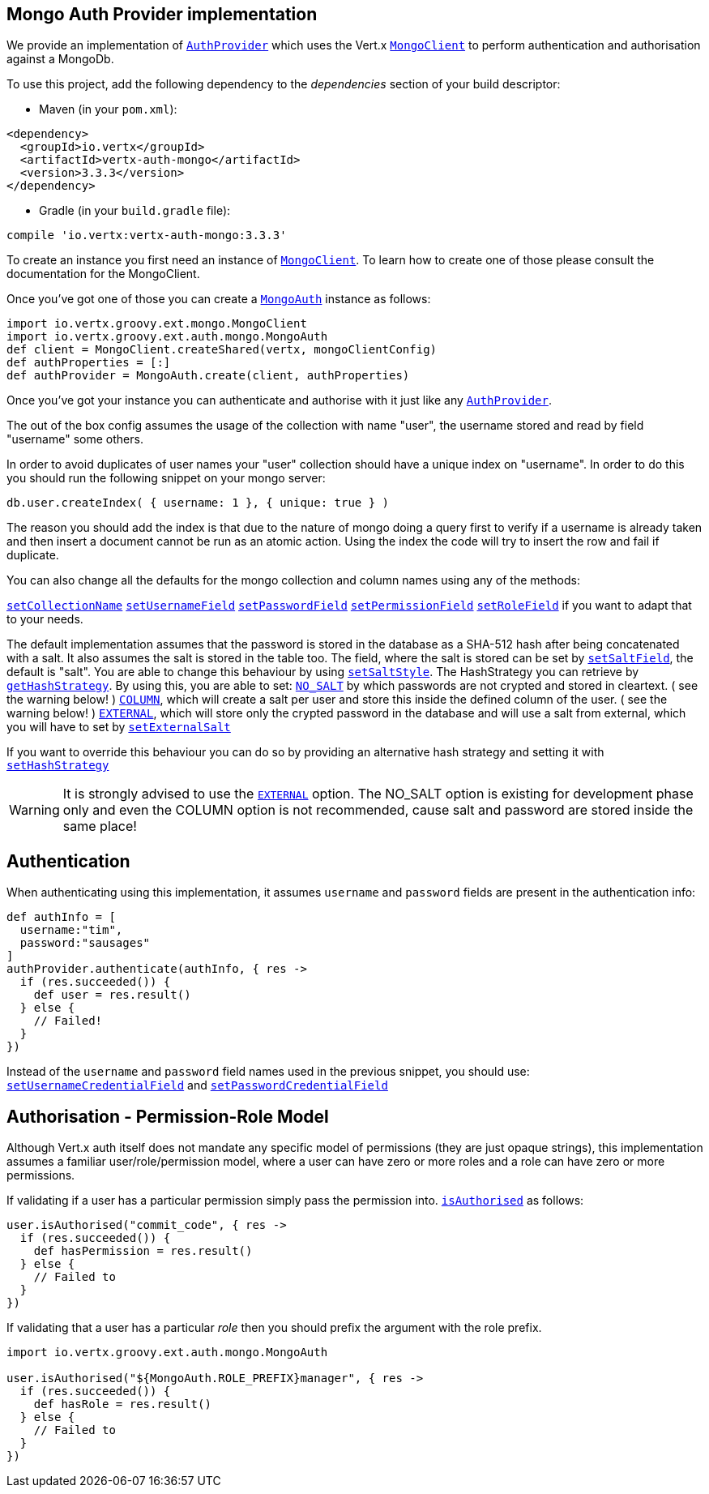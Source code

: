 == Mongo Auth Provider implementation

We provide an implementation of `link:../../groovydoc/io/vertx/groovy/ext/auth/AuthProvider.html[AuthProvider]` which uses the Vert.x `link:../../groovydoc/io/vertx/groovy/ext/mongo/MongoClient.html[MongoClient]`
to perform authentication and authorisation against a MongoDb.

To use this project, add the following
dependency to the _dependencies_ section of your build descriptor:

* Maven (in your `pom.xml`):

[source,xml,subs="+attributes"]
----
<dependency>
  <groupId>io.vertx</groupId>
  <artifactId>vertx-auth-mongo</artifactId>
  <version>3.3.3</version>
</dependency>
----

* Gradle (in your `build.gradle` file):

[source,groovy,subs="+attributes"]
----
compile 'io.vertx:vertx-auth-mongo:3.3.3'
----

To create an instance you first need an instance of `link:../../groovydoc/io/vertx/groovy/ext/mongo/MongoClient.html[MongoClient]`. To learn how to create one
of those please consult the documentation for the MongoClient.

Once you've got one of those you can create a `link:../../groovydoc/io/vertx/groovy/ext/auth/mongo/MongoAuth.html[MongoAuth]` instance as follows:

[source,groovy]
----
import io.vertx.groovy.ext.mongo.MongoClient
import io.vertx.groovy.ext.auth.mongo.MongoAuth
def client = MongoClient.createShared(vertx, mongoClientConfig)
def authProperties = [:]
def authProvider = MongoAuth.create(client, authProperties)

----

Once you've got your instance you can authenticate and authorise with it just like any `link:../../groovydoc/io/vertx/groovy/ext/auth/AuthProvider.html[AuthProvider]`.

The out of the box config assumes the usage of the collection with name "user", the username stored and read by field "username"
some others.

In order to avoid duplicates of user names your "user" collection should have a unique index on "username". In order
to do this you should run the following snippet on your mongo server:

----
db.user.createIndex( { username: 1 }, { unique: true } )
----

The reason you should add the index is that due to the nature of mongo doing a query first to verify if a username is
already taken and then insert a document cannot be run as an atomic action. Using the index the code will try to
insert the row and fail if duplicate.

You can also change all the defaults for the mongo collection and column names using any of the methods:

`link:../../groovydoc/io/vertx/groovy/ext/auth/mongo/MongoAuth.html#setCollectionName(java.lang.String)[setCollectionName]`
`link:../../groovydoc/io/vertx/groovy/ext/auth/mongo/MongoAuth.html#setUsernameField(java.lang.String)[setUsernameField]`
`link:../../groovydoc/io/vertx/groovy/ext/auth/mongo/MongoAuth.html#setPasswordField(java.lang.String)[setPasswordField]`
`link:../../groovydoc/io/vertx/groovy/ext/auth/mongo/MongoAuth.html#setPermissionField(java.lang.String)[setPermissionField]`
`link:../../groovydoc/io/vertx/groovy/ext/auth/mongo/MongoAuth.html#setRoleField(java.lang.String)[setRoleField]`
if you want to adapt that to your needs.

The default implementation assumes that the password is stored in the database as a SHA-512 hash after being
concatenated with a salt. It also assumes the salt is stored in the table too. The field, where the salt is
stored can be set by `link:../../groovydoc/io/vertx/groovy/ext/auth/mongo/MongoAuth.html#setSaltField(java.lang.String)[setSaltField]`, the default is "salt".
You are able to change this behaviour by using `link:../../groovydoc/io/vertx/groovy/ext/auth/mongo/HashStrategy.html#setSaltStyle(io.vertx.ext.auth.mongo.HashSaltStyle)[setSaltStyle]`.
The HashStrategy you can retrieve by  `link:../../groovydoc/io/vertx/groovy/ext/auth/mongo/MongoAuth.html#getHashStrategy()[getHashStrategy]`.
By using this, you are able to set:
`link:todo[NO_SALT]` by which passwords are not crypted and stored
in cleartext. ( see the warning below! )
`link:todo[COLUMN]`, which will create a salt per user and store this
inside the defined column of the user. ( see the warning below! )
`link:todo[EXTERNAL]`, which will store only the crypted password in the
database and will use a salt from external, which you will have to set by `link:../../groovydoc/io/vertx/groovy/ext/auth/mongo/HashStrategy.html#setExternalSalt(java.lang.String)[setExternalSalt]`

If you want to override this behaviour you can do so by providing an alternative hash strategy and setting it with
 `link:../../groovydoc/io/vertx/groovy/ext/auth/mongo/MongoAuth.html#setHashStrategy(io.vertx.ext.auth.mongo.HashStrategy)[setHashStrategy]`

WARNING: It is strongly advised to use the `link:todo[EXTERNAL]` option.
The NO_SALT option is existing for development phase only and even the COLUMN option is not recommended, cause
salt and password are stored inside the same place!

== Authentication

When authenticating using this implementation, it assumes `username` and `password` fields are present in the
authentication info:

[source,groovy]
----
def authInfo = [
  username:"tim",
  password:"sausages"
]
authProvider.authenticate(authInfo, { res ->
  if (res.succeeded()) {
    def user = res.result()
  } else {
    // Failed!
  }
})

----
Instead of the `username` and `password` field names used in the previous snippet, you should use:
`link:../../groovydoc/io/vertx/groovy/ext/auth/mongo/MongoAuth.html#setUsernameCredentialField(java.lang.String)[setUsernameCredentialField]` and
`link:../../groovydoc/io/vertx/groovy/ext/auth/mongo/MongoAuth.html#setPasswordCredentialField(java.lang.String)[setPasswordCredentialField]`

== Authorisation - Permission-Role Model

Although Vert.x auth itself does not mandate any specific model of permissions (they are just opaque strings), this
implementation assumes a familiar user/role/permission model, where a user can have zero or more roles and a role
can have zero or more permissions.

If validating if a user has a particular permission simply pass the permission into.
`link:../../groovydoc/io/vertx/groovy/ext/auth/User.html#isAuthorised(java.lang.String,%20io.vertx.core.Handler)[isAuthorised]` as follows:

[source,groovy]
----

user.isAuthorised("commit_code", { res ->
  if (res.succeeded()) {
    def hasPermission = res.result()
  } else {
    // Failed to
  }
})


----

If validating that a user has a particular _role_ then you should prefix the argument with the role prefix.

[source,groovy]
----
import io.vertx.groovy.ext.auth.mongo.MongoAuth

user.isAuthorised("${MongoAuth.ROLE_PREFIX}manager", { res ->
  if (res.succeeded()) {
    def hasRole = res.result()
  } else {
    // Failed to
  }
})


----